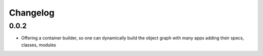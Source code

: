 Changelog
=========

0.0.2
-----------------------


* Offering a container builder, so one can dynamically build the object graph with many apps adding their specs, classes, modules


